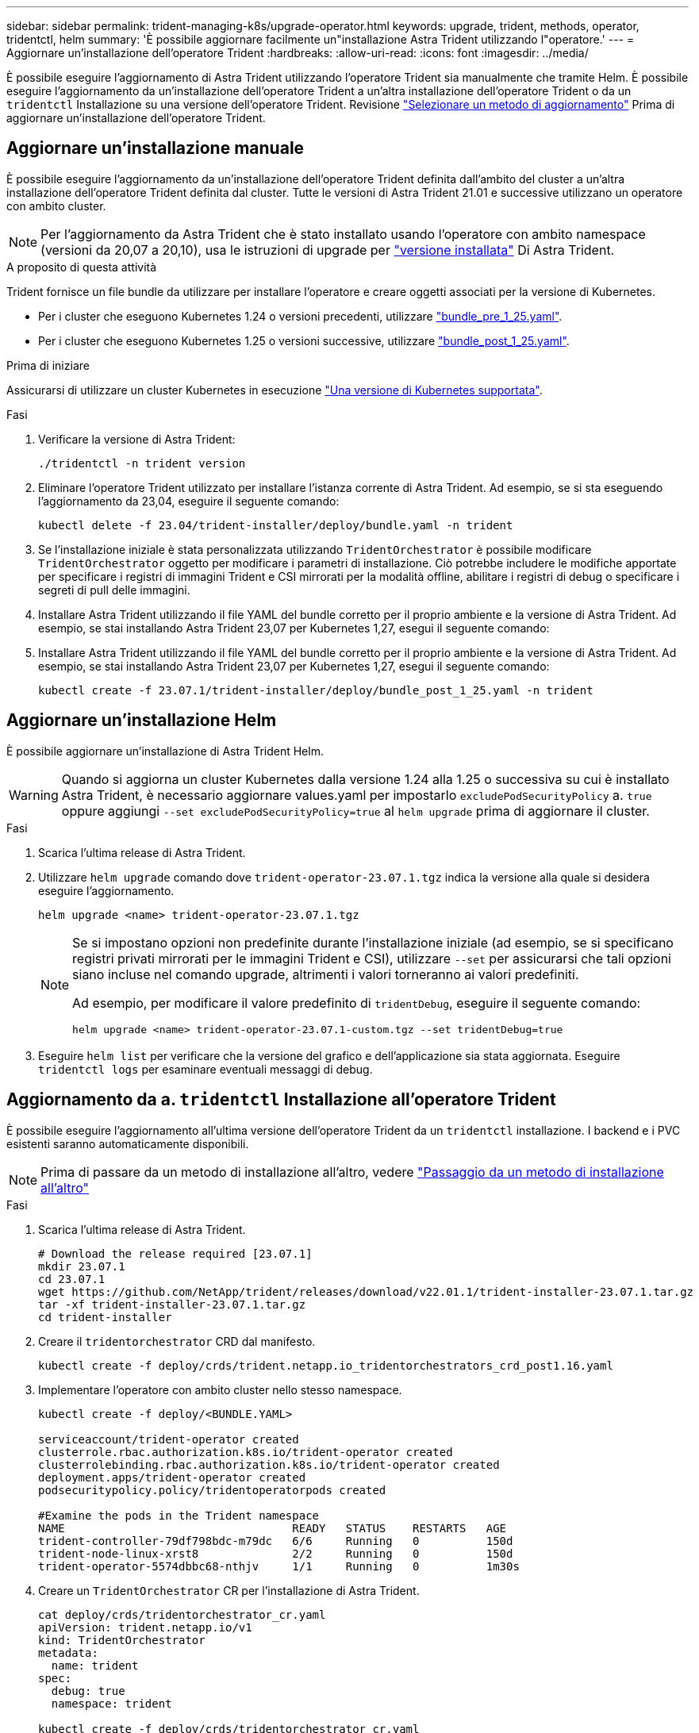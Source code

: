 ---
sidebar: sidebar 
permalink: trident-managing-k8s/upgrade-operator.html 
keywords: upgrade, trident, methods, operator, tridentctl, helm 
summary: 'È possibile aggiornare facilmente un"installazione Astra Trident utilizzando l"operatore.' 
---
= Aggiornare un'installazione dell'operatore Trident
:hardbreaks:
:allow-uri-read: 
:icons: font
:imagesdir: ../media/


[role="lead"]
È possibile eseguire l'aggiornamento di Astra Trident utilizzando l'operatore Trident sia manualmente che tramite Helm. È possibile eseguire l'aggiornamento da un'installazione dell'operatore Trident a un'altra installazione dell'operatore Trident o da un `tridentctl` Installazione su una versione dell'operatore Trident. Revisione link:upgrade-trident.html#select-an-upgrade-method["Selezionare un metodo di aggiornamento"] Prima di aggiornare un'installazione dell'operatore Trident.



== Aggiornare un'installazione manuale

È possibile eseguire l'aggiornamento da un'installazione dell'operatore Trident definita dall'ambito del cluster a un'altra installazione dell'operatore Trident definita dal cluster. Tutte le versioni di Astra Trident 21.01 e successive utilizzano un operatore con ambito cluster.


NOTE: Per l'aggiornamento da Astra Trident che è stato installato usando l'operatore con ambito namespace (versioni da 20,07 a 20,10), usa le istruzioni di upgrade per link:../earlier-versions.html["versione installata"] Di Astra Trident.

.A proposito di questa attività
Trident fornisce un file bundle da utilizzare per installare l'operatore e creare oggetti associati per la versione di Kubernetes.

* Per i cluster che eseguono Kubernetes 1.24 o versioni precedenti, utilizzare link:https://github.com/NetApp/trident/tree/stable/v23.07/deploy/bundle_pre_1_25.yaml["bundle_pre_1_25.yaml"^].
* Per i cluster che eseguono Kubernetes 1.25 o versioni successive, utilizzare link:https://github.com/NetApp/trident/tree/stable/v23.07/deploy/bundle_post_1_25.yaml["bundle_post_1_25.yaml"^].


.Prima di iniziare
Assicurarsi di utilizzare un cluster Kubernetes in esecuzione link:../trident-get-started/requirements.html["Una versione di Kubernetes supportata"].

.Fasi
. Verificare la versione di Astra Trident:
+
[listing]
----
./tridentctl -n trident version
----
. Eliminare l'operatore Trident utilizzato per installare l'istanza corrente di Astra Trident. Ad esempio, se si sta eseguendo l'aggiornamento da 23,04, eseguire il seguente comando:
+
[listing]
----
kubectl delete -f 23.04/trident-installer/deploy/bundle.yaml -n trident
----
. Se l'installazione iniziale è stata personalizzata utilizzando `TridentOrchestrator` è possibile modificare `TridentOrchestrator` oggetto per modificare i parametri di installazione. Ciò potrebbe includere le modifiche apportate per specificare i registri di immagini Trident e CSI mirrorati per la modalità offline, abilitare i registri di debug o specificare i segreti di pull delle immagini.
. Installare Astra Trident utilizzando il file YAML del bundle corretto per il proprio ambiente e la versione di Astra Trident. Ad esempio, se stai installando Astra Trident 23,07 per Kubernetes 1,27, esegui il seguente comando:
. Installare Astra Trident utilizzando il file YAML del bundle corretto per il proprio ambiente e la versione di Astra Trident. Ad esempio, se stai installando Astra Trident 23,07 per Kubernetes 1,27, esegui il seguente comando:
+
[listing]
----
kubectl create -f 23.07.1/trident-installer/deploy/bundle_post_1_25.yaml -n trident
----




== Aggiornare un'installazione Helm

È possibile aggiornare un'installazione di Astra Trident Helm.


WARNING: Quando si aggiorna un cluster Kubernetes dalla versione 1.24 alla 1.25 o successiva su cui è installato Astra Trident, è necessario aggiornare values.yaml per impostarlo `excludePodSecurityPolicy` a. `true` oppure aggiungi `--set excludePodSecurityPolicy=true` al `helm upgrade` prima di aggiornare il cluster.

.Fasi
. Scarica l'ultima release di Astra Trident.
. Utilizzare `helm upgrade` comando dove `trident-operator-23.07.1.tgz` indica la versione alla quale si desidera eseguire l'aggiornamento.
+
[listing]
----
helm upgrade <name> trident-operator-23.07.1.tgz
----
+
[NOTE]
====
Se si impostano opzioni non predefinite durante l'installazione iniziale (ad esempio, se si specificano registri privati mirrorati per le immagini Trident e CSI), utilizzare `--set` per assicurarsi che tali opzioni siano incluse nel comando upgrade, altrimenti i valori torneranno ai valori predefiniti.

Ad esempio, per modificare il valore predefinito di `tridentDebug`, eseguire il seguente comando:

[listing]
----
helm upgrade <name> trident-operator-23.07.1-custom.tgz --set tridentDebug=true
----
====
. Eseguire `helm list` per verificare che la versione del grafico e dell'applicazione sia stata aggiornata. Eseguire `tridentctl logs` per esaminare eventuali messaggi di debug.




== Aggiornamento da a. `tridentctl` Installazione all'operatore Trident

È possibile eseguire l'aggiornamento all'ultima versione dell'operatore Trident da un `tridentctl` installazione. I backend e i PVC esistenti saranno automaticamente disponibili.


NOTE: Prima di passare da un metodo di installazione all'altro, vedere link:../trident-get-started/kubernetes-deploy.html#moving-between-installation-methods["Passaggio da un metodo di installazione all'altro"]

.Fasi
. Scarica l'ultima release di Astra Trident.
+
[listing]
----
# Download the release required [23.07.1]
mkdir 23.07.1
cd 23.07.1
wget https://github.com/NetApp/trident/releases/download/v22.01.1/trident-installer-23.07.1.tar.gz
tar -xf trident-installer-23.07.1.tar.gz
cd trident-installer
----
. Creare il `tridentorchestrator` CRD dal manifesto.
+
[listing]
----
kubectl create -f deploy/crds/trident.netapp.io_tridentorchestrators_crd_post1.16.yaml
----
. Implementare l'operatore con ambito cluster nello stesso namespace.
+
[listing]
----
kubectl create -f deploy/<BUNDLE.YAML>

serviceaccount/trident-operator created
clusterrole.rbac.authorization.k8s.io/trident-operator created
clusterrolebinding.rbac.authorization.k8s.io/trident-operator created
deployment.apps/trident-operator created
podsecuritypolicy.policy/tridentoperatorpods created

#Examine the pods in the Trident namespace
NAME                                  READY   STATUS    RESTARTS   AGE
trident-controller-79df798bdc-m79dc   6/6     Running   0          150d
trident-node-linux-xrst8              2/2     Running   0          150d
trident-operator-5574dbbc68-nthjv     1/1     Running   0          1m30s
----
. Creare un `TridentOrchestrator` CR per l'installazione di Astra Trident.
+
[listing]
----
cat deploy/crds/tridentorchestrator_cr.yaml
apiVersion: trident.netapp.io/v1
kind: TridentOrchestrator
metadata:
  name: trident
spec:
  debug: true
  namespace: trident

kubectl create -f deploy/crds/tridentorchestrator_cr.yaml

#Examine the pods in the Trident namespace
NAME                                READY   STATUS    RESTARTS   AGE
trident-csi-79df798bdc-m79dc        6/6     Running   0          1m
trident-csi-xrst8                   2/2     Running   0          1m
trident-operator-5574dbbc68-nthjv   1/1     Running   0          5m41s
----
. Confermare che Trident è stato aggiornato alla versione prevista.
+
[listing]
----
kubectl describe torc trident | grep Message -A 3

Message:                Trident installed
Namespace:              trident
Status:                 Installed
Version:                v23.07.1
----

